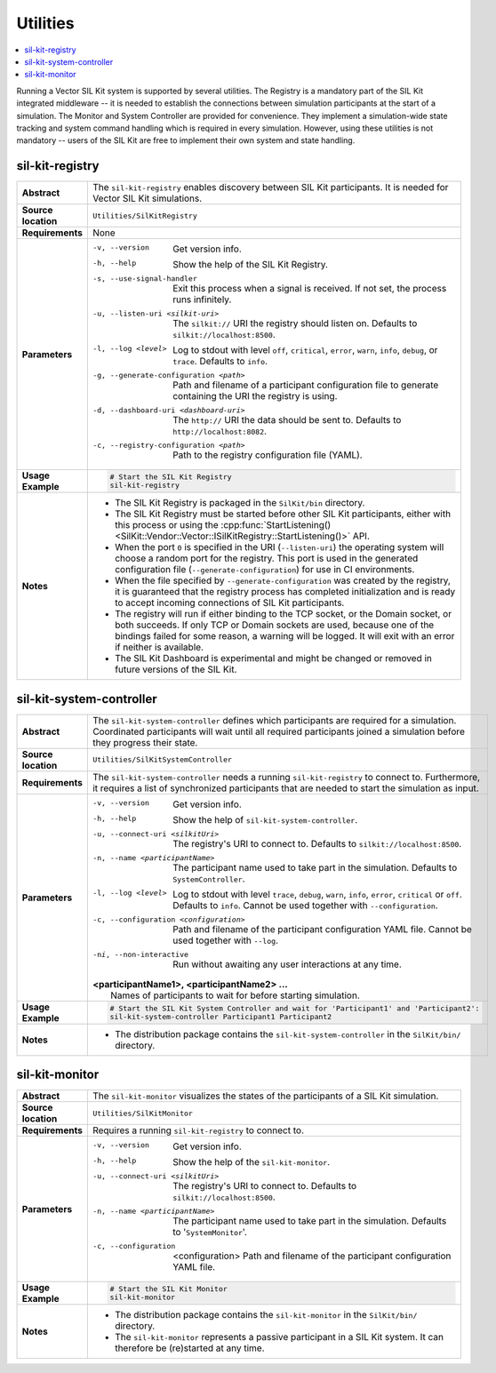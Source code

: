 ==============
Utilities
==============

.. contents::
   :local:
   :depth: 1

Running a Vector SIL Kit system is supported by several utilities.
The Registry is a mandatory part of the SIL Kit integrated middleware -- it is needed to establish the connections between simulation participants at the start of a simulation.
The Monitor and System Controller are provided for convenience. They implement
a simulation-wide state tracking and system command handling which is required
in every simulation. However, using these utilities is not mandatory -- users
of the SIL Kit are free to implement their own system and state handling.

.. _sec:util-registry:

sil-kit-registry
~~~~~~~~~~~~~~~~

.. list-table::
   :widths: 17 205
   :stub-columns: 1

   *  - Abstract
      - The ``sil-kit-registry`` enables discovery between SIL Kit participants. It is needed for Vector SIL Kit simulations.

   *  - Source location
      - ``Utilities/SilKitRegistry``
   *  - Requirements
      - None
   *  - Parameters
      - -v, --version                        Get version info.
        -h, --help                           Show the help of the SIL Kit Registry.
        -s, --use-signal-handler             Exit this process when a signal is received. If not set, the process runs infinitely.
        -u, --listen-uri <silkit-uri>        The ``silkit://`` URI the registry should listen on. Defaults to ``silkit://localhost:8500``.
        -l, --log <level>                    Log to stdout with level ``off``, ``critical``, ``error``, ``warn``, ``info``, ``debug``, or ``trace``. Defaults to ``info``.
        -g, --generate-configuration <path>  Path and filename of a participant configuration file to generate containing the URI the registry is using.
        -d, --dashboard-uri <dashboard-uri>  The ``http://`` URI the data should be sent to. Defaults to ``http://localhost:8082``.
        -c, --registry-configuration <path>  Path to the registry configuration file (YAML).

   *  - Usage Example
      - .. code-block:: powershell

           # Start the SIL Kit Registry
           sil-kit-registry
   *  - Notes
      -  * The SIL Kit Registry is packaged in the ``SilKit/bin`` directory.
         * The SIL Kit Registry must be started before other SIL Kit participants,
           either with this process or using the :cpp:func:`StartListening()<SilKit::Vendor::Vector::ISilKitRegistry::StartListening()>` API.
         * When the port ``0`` is specified in the URI (``--listen-uri``) the operating system will choose a random port for the registry.
           This port is used in the generated configuration file (``--generate-configuration``) for use in CI environments.
         * When the file specified by ``--generate-configuration`` was created by the registry, it is guaranteed that the registry process
           has completed initialization and is ready to accept incoming connections of SIL Kit participants.
         * The registry will run if either binding to the TCP socket, or the Domain socket, or both succeeds.
           If only TCP or Domain sockets are used, because one of the bindings failed for some reason, a warning will be logged.
           It will exit with an error if neither is available.
         * The SIL Kit Dashboard is experimental and might be changed or removed in future versions of the SIL Kit.


.. _sec:util-system-controller:

sil-kit-system-controller
~~~~~~~~~~~~~~~~~~~~~~~~~

.. list-table::
   :widths: 17 205
   :stub-columns: 1

   *  -  Abstract
      -  The ``sil-kit-system-controller`` defines which participants are required for a simulation.
         Coordinated participants will wait until all required participants joined a simulation before they progress their state.
   *  -  Source location
      -  ``Utilities/SilKitSystemController``
   *  -  Requirements
      -  The ``sil-kit-system-controller`` needs a running ``sil-kit-registry`` to connect to.
         Furthermore, it requires a list of synchronized participants that are needed to start the simulation as input.
   *  -  Parameters
      -  -v, --version                                Get version info.
         -h, --help                                   Show the help of ``sil-kit-system-controller``.
         -u, --connect-uri <silkitUri>                The registry's URI to connect to. Defaults to ``silkit://localhost:8500``.
         -n, --name <participantName>                 The participant name used to take part in the simulation. Defaults to ``SystemController``.
         -l, --log <level>                            Log to stdout with level ``trace``, ``debug``, ``warn``, ``info``, ``error``, ``critical`` or ``off``. Defaults to ``info``. Cannot be used together with ``--configuration``.
         -c, --configuration <configuration>          Path and filename of the participant configuration YAML file. Cannot be used together with ``--log``.
         -ni, --non-interactive                       Run without awaiting any user interactions at any time.
         
         | **<participantName1>, <participantName2> ...**
         |  Names of participants to wait for before starting simulation.
   
   *  -  Usage Example
      -  .. code-block:: powershell

            # Start the SIL Kit System Controller and wait for 'Participant1' and 'Participant2':
            sil-kit-system-controller Participant1 Participant2
   *  -  Notes
      -  * The distribution package contains the ``sil-kit-system-controller`` in the
           ``SilKit/bin/`` directory.


.. _sec:util-monitor:

sil-kit-monitor
~~~~~~~~~~~~~~~

.. list-table::
   :widths: 17 205
   :stub-columns: 1

   *  -  Abstract
      -  The ``sil-kit-monitor`` visualizes the states of the participants of a
         SIL Kit simulation.
   *  -  Source location
      -  ``Utilities/SilKitMonitor``
   *  -  Requirements
      -  Requires a running ``sil-kit-registry`` to connect to.
   *  -  Parameters
      -  -v, --version                           Get version info.
         -h, --help                              Show the help of the ``sil-kit-monitor``.
         -u, --connect-uri <silkitUri>           The registry's URI to connect to. Defaults to ``silkit://localhost:8500``.
         -n, --name <participantName>            The participant name used to take part in the simulation. Defaults to '``SystemMonitor``'.
         -c, --configuration  <configuration>    Path and filename of the participant configuration YAML file.

   *  -  Usage Example
      -  .. code-block:: powershell
            
            # Start the SIL Kit Monitor
            sil-kit-monitor
   *  -  Notes
      -  * The distribution package contains the ``sil-kit-monitor`` in the ``SilKit/bin/`` directory.
         * The ``sil-kit-monitor`` represents a passive participant in a SIL Kit system. It can therefore be (re)started at any time.
